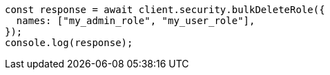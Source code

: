 // This file is autogenerated, DO NOT EDIT
// Use `node scripts/generate-docs-examples.js` to generate the docs examples

[source, js]
----
const response = await client.security.bulkDeleteRole({
  names: ["my_admin_role", "my_user_role"],
});
console.log(response);
----
